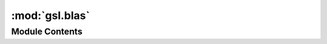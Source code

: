 :mod:`gsl.blas`
===============

.. py:module:: gsl.blas

.. autoapi-nested-parse::

   Support for the BLAS interface



Module Contents
---------------

.. function:: ddot(x, y)

   Compute the scalar product {x^T y}


.. function:: dnrm2(x)

   Compute the Euclidean norm


.. function:: dasum(x)

   Compute the sum of the absolute values of the entries in {x}


.. function:: idamax(x)

   Return the index with the largest value in {x}


.. function:: dswap(x, y)

   Exchange the contents of {x} and {y}


.. function:: dcopy(x, y)

   Copy the elements of {x} into {y}


.. function:: daxpy(α, x, y)

   Compute {α x + y} and store the result in {y}


.. function:: dscal(α, x)

   Compute x = α x


.. function:: drotg(x, y)

   Compute the Givens rotation which zeroes the vectors {x} and {y}


.. function:: drot(x, y, c, s)

   Apply the Givens rotation {(c,s)} to {x} and {y}


.. function:: dgemv(transpose, α, A, x, β, y)

   Compute {y = α op(A) x + β y}


.. function:: dtrmv(uplo, transpose, diag, A, x)

   Compute {x = op(A) x}


.. function:: dtrsv(uplo, transpose, diag, A, x)

   Compute {x = inv(op(A)) x}


.. function:: dsymv(uplo, α, A, x, β, y)

   Compute {y = α A x + β y}


.. function:: dsyr(uplo, α, x, A)

   Compute {A = α x x^T + A}


.. function:: dgemm(tranA, tranB, α, A, B, β, C)

   Compute {C = α op(A) op(B) + β C}


.. function:: dsymm(side, uploA, α, A, B, β, C)

   Compute {C = α A B + β C} or {C = α B A + β C} depending on {side}, A is symmetric


.. function:: dtrmm(sideA, uplo, transpose, diag, α, A, B)

   Compute {B = α op(A) B} or {B = α B op(A)} depending on the value of {sideA}


